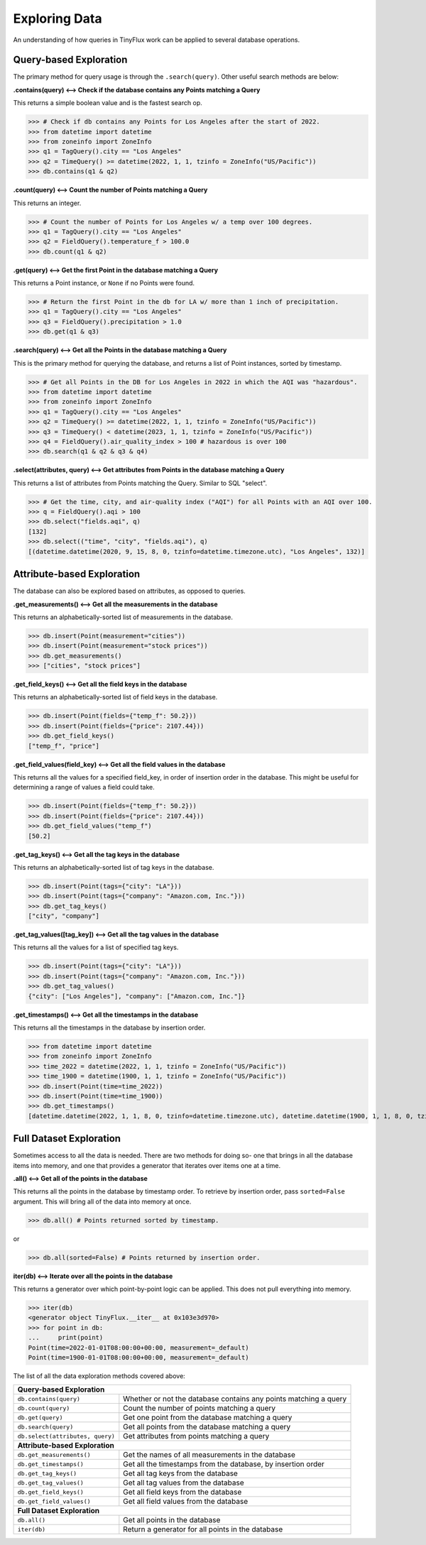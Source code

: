 Exploring Data
==============

An understanding of how queries in TinyFlux work can be applied to several database operations.

Query-based Exploration
-----------------------

The primary method for query usage is through the ``.search(query)``.  Other useful search methods are below:

**.contains(query) <--> Check if the database contains any Points matching a Query**

This returns a simple boolean value and is the fastest search op.

>>> # Check if db contains any Points for Los Angeles after the start of 2022.
>>> from datetime import datetime
>>> from zoneinfo import ZoneInfo
>>> q1 = TagQuery().city == "Los Angeles"
>>> q2 = TimeQuery() >= datetime(2022, 1, 1, tzinfo = ZoneInfo("US/Pacific"))
>>> db.contains(q1 & q2)


**.count(query) <--> Count the number of Points matching a Query**

This returns an integer.

>>> # Count the number of Points for Los Angeles w/ a temp over 100 degrees.
>>> q1 = TagQuery().city == "Los Angeles"
>>> q2 = FieldQuery().temperature_f > 100.0
>>> db.count(q1 & q2)


**.get(query) <--> Get the first Point in the database matching a Query**

This returns a Point instance, or ``None`` if no Points were found.

>>> # Return the first Point in the db for LA w/ more than 1 inch of precipitation.
>>> q1 = TagQuery().city == "Los Angeles"
>>> q3 = FieldQuery().precipitation > 1.0
>>> db.get(q1 & q3) 


**.search(query) <--> Get all the Points in the database matching a Query**

This is the primary method for querying the database, and returns a list of Point instances, sorted by timestamp.

>>> # Get all Points in the DB for Los Angeles in 2022 in which the AQI was "hazardous".
>>> from datetime import datetime
>>> from zoneinfo import ZoneInfo
>>> q1 = TagQuery().city == "Los Angeles"
>>> q2 = TimeQuery() >= datetime(2022, 1, 1, tzinfo = ZoneInfo("US/Pacific"))
>>> q3 = TimeQuery() < datetime(2023, 1, 1, tzinfo = ZoneInfo("US/Pacific"))
>>> q4 = FieldQuery().air_quality_index > 100 # hazardous is over 100
>>> db.search(q1 & q2 & q3 & q4)

**.select(attributes, query) <--> Get attributes from Points in the database matching a Query**

This returns a list of attributes from Points matching the Query.  Similar to SQL "select".

>>> # Get the time, city, and air-quality index ("AQI") for all Points with an AQI over 100.
>>> q = FieldQuery().aqi > 100
>>> db.select("fields.aqi", q)
[132]
>>> db.select(("time", "city", "fields.aqi"), q)
[(datetime.datetime(2020, 9, 15, 8, 0, tzinfo=datetime.timezone.utc), "Los Angeles", 132)]


Attribute-based Exploration
---------------------------

The database can also be explored based on attributes, as opposed to queries.


**.get_measurements() <--> Get all the measurements in the database**

This returns an alphabetically-sorted list of measurements in the database.

>>> db.insert(Point(measurement="cities"))
>>> db.insert(Point(measurement="stock prices"))
>>> db.get_measurements()
>>> ["cities", "stock prices"]


**.get_field_keys() <--> Get all the field keys in the database**

This returns an alphabetically-sorted list of field keys in the database.

>>> db.insert(Point(fields={"temp_f": 50.2}))
>>> db.insert(Point(fields={"price": 2107.44}))
>>> db.get_field_keys()
["temp_f", "price"]


**.get_field_values(field_key) <--> Get all the field values in the database**

This returns all the values for a specified field_key, in order of insertion order in the database.  This might be useful for determining a range of values a field could take.

>>> db.insert(Point(fields={"temp_f": 50.2}))
>>> db.insert(Point(fields={"price": 2107.44}))
>>> db.get_field_values("temp_f")
[50.2]


**.get_tag_keys() <--> Get all the tag keys in the database**

This returns an alphabetically-sorted list of tag keys in the database.

>>> db.insert(Point(tags={"city": "LA"}))
>>> db.insert(Point(tags={"company": "Amazon.com, Inc."}))
>>> db.get_tag_keys()
["city", "company"]


**.get_tag_values([tag_key]) <--> Get all the tag values in the database**

This returns all the values for a list of specified tag keys.

>>> db.insert(Point(tags={"city": "LA"}))
>>> db.insert(Point(tags={"company": "Amazon.com, Inc."}))
>>> db.get_tag_values()
{"city": ["Los Angeles"], "company": ["Amazon.com, Inc."]}


**.get_timestamps() <--> Get all the timestamps in the database**

This returns all the timestamps in the database by insertion order.

>>> from datetime import datetime
>>> from zoneinfo import ZoneInfo
>>> time_2022 = datetime(2022, 1, 1, tzinfo = ZoneInfo("US/Pacific"))
>>> time_1900 = datetime(1900, 1, 1, tzinfo = ZoneInfo("US/Pacific"))
>>> db.insert(Point(time=time_2022))
>>> db.insert(Point(time=time_1900))
>>> db.get_timestamps()
[datetime.datetime(2022, 1, 1, 8, 0, tzinfo=datetime.timezone.utc), datetime.datetime(1900, 1, 1, 8, 0, tzinfo=datetime.timezone.utc)]


Full Dataset Exploration
------------------------

Sometimes access to all the data is needed.  There are two methods for doing so- one that brings in all the database items into memory, and one that provides a generator that iterates over items one at a time.

**.all() <--> Get all of the points in the database**

This returns all the points in the database by timestamp order.  To retrieve by insertion order, pass ``sorted=False`` argument.  This will bring all of the data into memory at once.

>>> db.all() # Points returned sorted by timestamp.

or

>>> db.all(sorted=False) # Points returned by insertion order.

**iter(db) <--> Iterate over all the points in the database**

This returns a generator over which point-by-point logic can be applied.  This does not pull everything into memory.

>>> iter(db)
<generator object TinyFlux.__iter__ at 0x103e3d970>
>>> for point in db:
...     print(point)
Point(time=2022-01-01T08:00:00+00:00, measurement=_default)
Point(time=1900-01-01T08:00:00+00:00, measurement=_default)

The list of all the data exploration methods covered above:

+------------------------------------+------------------------------------------------------------------+
| **Query-based Exploration**                                                                           |
+------------------------------------+------------------------------------------------------------------+
| ``db.contains(query)``             | Whether or not the database contains any points matching a query |
+------------------------------------+------------------------------------------------------------------+
| ``db.count(query)``                | Count the number of points matching a query                      |
+------------------------------------+------------------------------------------------------------------+
| ``db.get(query)``                  | Get one point from the database matching a query                 |
+------------------------------------+------------------------------------------------------------------+
| ``db.search(query)``               | Get all points from the database matching a query                |
+------------------------------------+------------------------------------------------------------------+
| ``db.select(attributes, query)``   | Get attributes from points matching a query                      |
+------------------------------------+------------------------------------------------------------------+
| **Attribute-based Exploration**                                                                       |
+------------------------------------+------------------------------------------------------------------+
| ``db.get_measurements()``          | Get the names of all measurements in the database                |
+------------------------------------+------------------------------------------------------------------+
| ``db.get_timestamps()``            | Get all the timestamps from the database, by insertion order     |
+------------------------------------+------------------------------------------------------------------+
| ``db.get_tag_keys()``              | Get all tag keys from the database                               |
+------------------------------------+------------------------------------------------------------------+
| ``db.get_tag_values()``            | Get all tag values from the database                             |
+------------------------------------+------------------------------------------------------------------+
| ``db.get_field_keys()``            | Get all field keys from the database                             |
+------------------------------------+------------------------------------------------------------------+
| ``db.get_field_values()``          | Get all field values from the database                           |
+------------------------------------+------------------------------------------------------------------+
| **Full Dataset Exploration**                                                                          |
+------------------------------------+------------------------------------------------------------------+
| ``db.all()``                       | Get all points in the database                                   |
+------------------------------------+------------------------------------------------------------------+
| ``iter(db)``                       | Return a generator for all points in the database                |
+------------------------------------+------------------------------------------------------------------+

